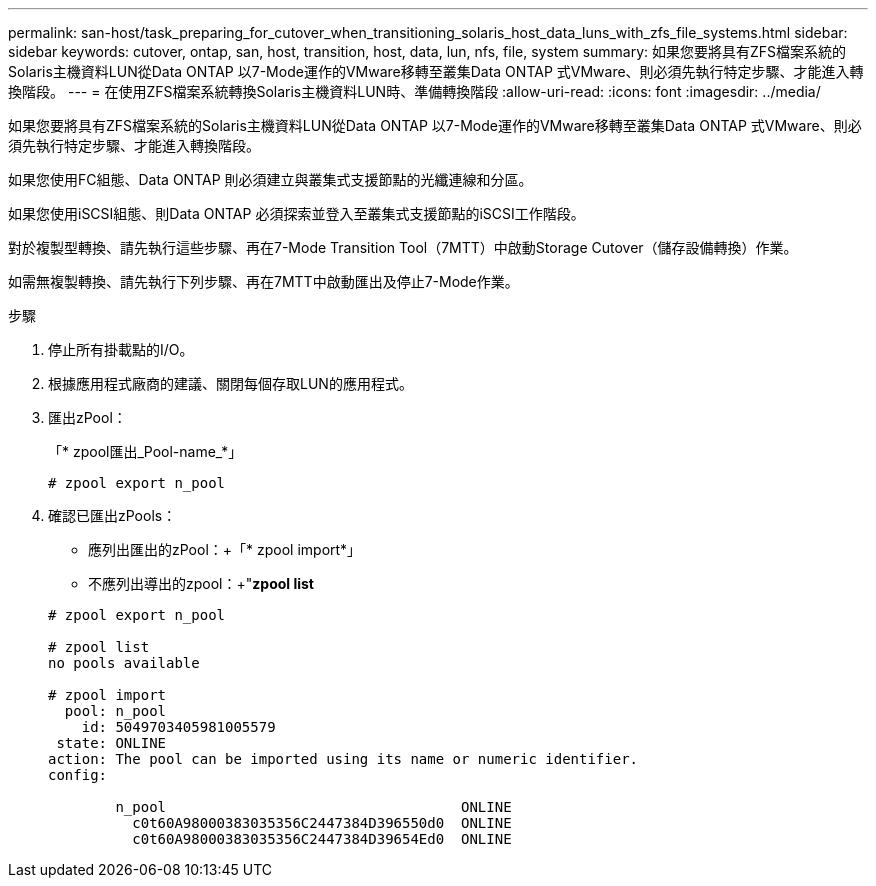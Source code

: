 ---
permalink: san-host/task_preparing_for_cutover_when_transitioning_solaris_host_data_luns_with_zfs_file_systems.html 
sidebar: sidebar 
keywords: cutover, ontap, san, host, transition, host, data, lun, nfs, file, system 
summary: 如果您要將具有ZFS檔案系統的Solaris主機資料LUN從Data ONTAP 以7-Mode運作的VMware移轉至叢集Data ONTAP 式VMware、則必須先執行特定步驟、才能進入轉換階段。 
---
= 在使用ZFS檔案系統轉換Solaris主機資料LUN時、準備轉換階段
:allow-uri-read: 
:icons: font
:imagesdir: ../media/


[role="lead"]
如果您要將具有ZFS檔案系統的Solaris主機資料LUN從Data ONTAP 以7-Mode運作的VMware移轉至叢集Data ONTAP 式VMware、則必須先執行特定步驟、才能進入轉換階段。

如果您使用FC組態、Data ONTAP 則必須建立與叢集式支援節點的光纖連線和分區。

如果您使用iSCSI組態、則Data ONTAP 必須探索並登入至叢集式支援節點的iSCSI工作階段。

對於複製型轉換、請先執行這些步驟、再在7-Mode Transition Tool（7MTT）中啟動Storage Cutover（儲存設備轉換）作業。

如需無複製轉換、請先執行下列步驟、再在7MTT中啟動匯出及停止7-Mode作業。

.步驟
. 停止所有掛載點的I/O。
. 根據應用程式廠商的建議、關閉每個存取LUN的應用程式。
. 匯出zPool：
+
「* zpool匯出_Pool-name_*」

+
[listing]
----
# zpool export n_pool
----
. 確認已匯出zPools：
+
** 應列出匯出的zPool：+「* zpool import*」
** 不應列出導出的zpool：+"*zpool list*


+
[listing]
----
# zpool export n_pool

# zpool list
no pools available

# zpool import
  pool: n_pool
    id: 5049703405981005579
 state: ONLINE
action: The pool can be imported using its name or numeric identifier.
config:

        n_pool                                   ONLINE
          c0t60A98000383035356C2447384D396550d0  ONLINE
          c0t60A98000383035356C2447384D39654Ed0  ONLINE
----

